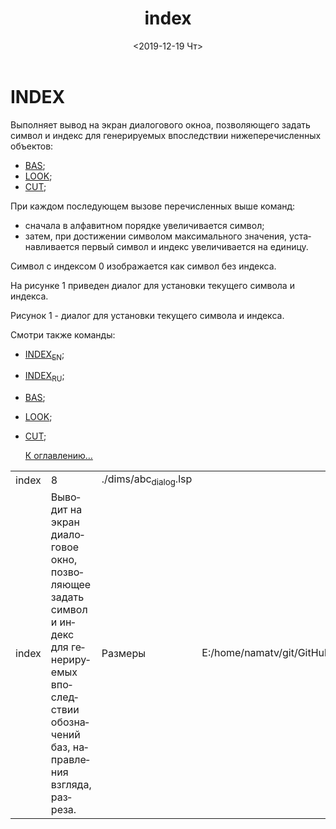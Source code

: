 #+OPTIONS: ':nil *:t -:t ::t <:t H:3 \n:nil ^:t arch:headline
#+OPTIONS: author:t broken-links:nil c:nil creator:nil
#+OPTIONS: d:(not "LOGBOOK") date:t e:t email:nil f:t inline:t num:t
#+OPTIONS: p:nil pri:nil prop:nil stat:t tags:t tasks:t tex:t
#+OPTIONS: timestamp:t title:t toc:t todo:t |:t
#+TITLE: index
#+DATE: <2019-12-19 Чт>
#+AUTHOR:
#+EMAIL: namatv@KO11-118383
#+LANGUAGE: ru
#+SELECT_TAGS: export
#+EXCLUDE_TAGS: noexport
#+CREATOR: Emacs 26.3 (Org mode 9.1.9)

* INDEX
Выполняет вывод на экран диалогового окноа, позволяющего задать символ и индекс для генерируемых впоследствии нижеперечисленных объектов:

- [[../bas/bas.org][BAS]];
- [[../look/look.org][LOOK]];
- [[../cut/cut.org][CUT]];

При каждом последующем вызове перечисленных выше команд:
- сначала в алфавитном порядке увеличивается символ;
- затем, при достижении символом максимального значения, устанавливается первый символ и индекс увеличивается на единицу.

Символ с индексом 0 изображается как символ без индекса.

На рисунке 1 приведен диалог для установки текущего символа и индекса.
[[./index__6b43007c.png]]

Рисунок 1 - диалог для установки текущего символа и индекса.

Смотри также команды:
- [[../index_en/index_en.org][INDEX_EN]];
- [[../index_ru/index_ru.org][INDEX_RU]];
- [[../bas/bas.org][BAS]];
- [[../look/look.org][LOOK]];
- [[../cut/cut.org][CUT]];

 [[../mnasoft_command_list.org][К оглавлению...]]

| index |                                                                                                                                                 8 | ./dims/abc_dialog.lsp |                                                                               |
| index | Выводит на экран диалоговое окно, позволяющее задать символ и индекс для генерируемых впоследствии обозначений баз, направления взгляда, разреза. | Размеры               | E:/home/namatv/git/GitHub/mnasoft/MNAS_acad_utils/src/lsp/dims/abc_dialog.lsp |

